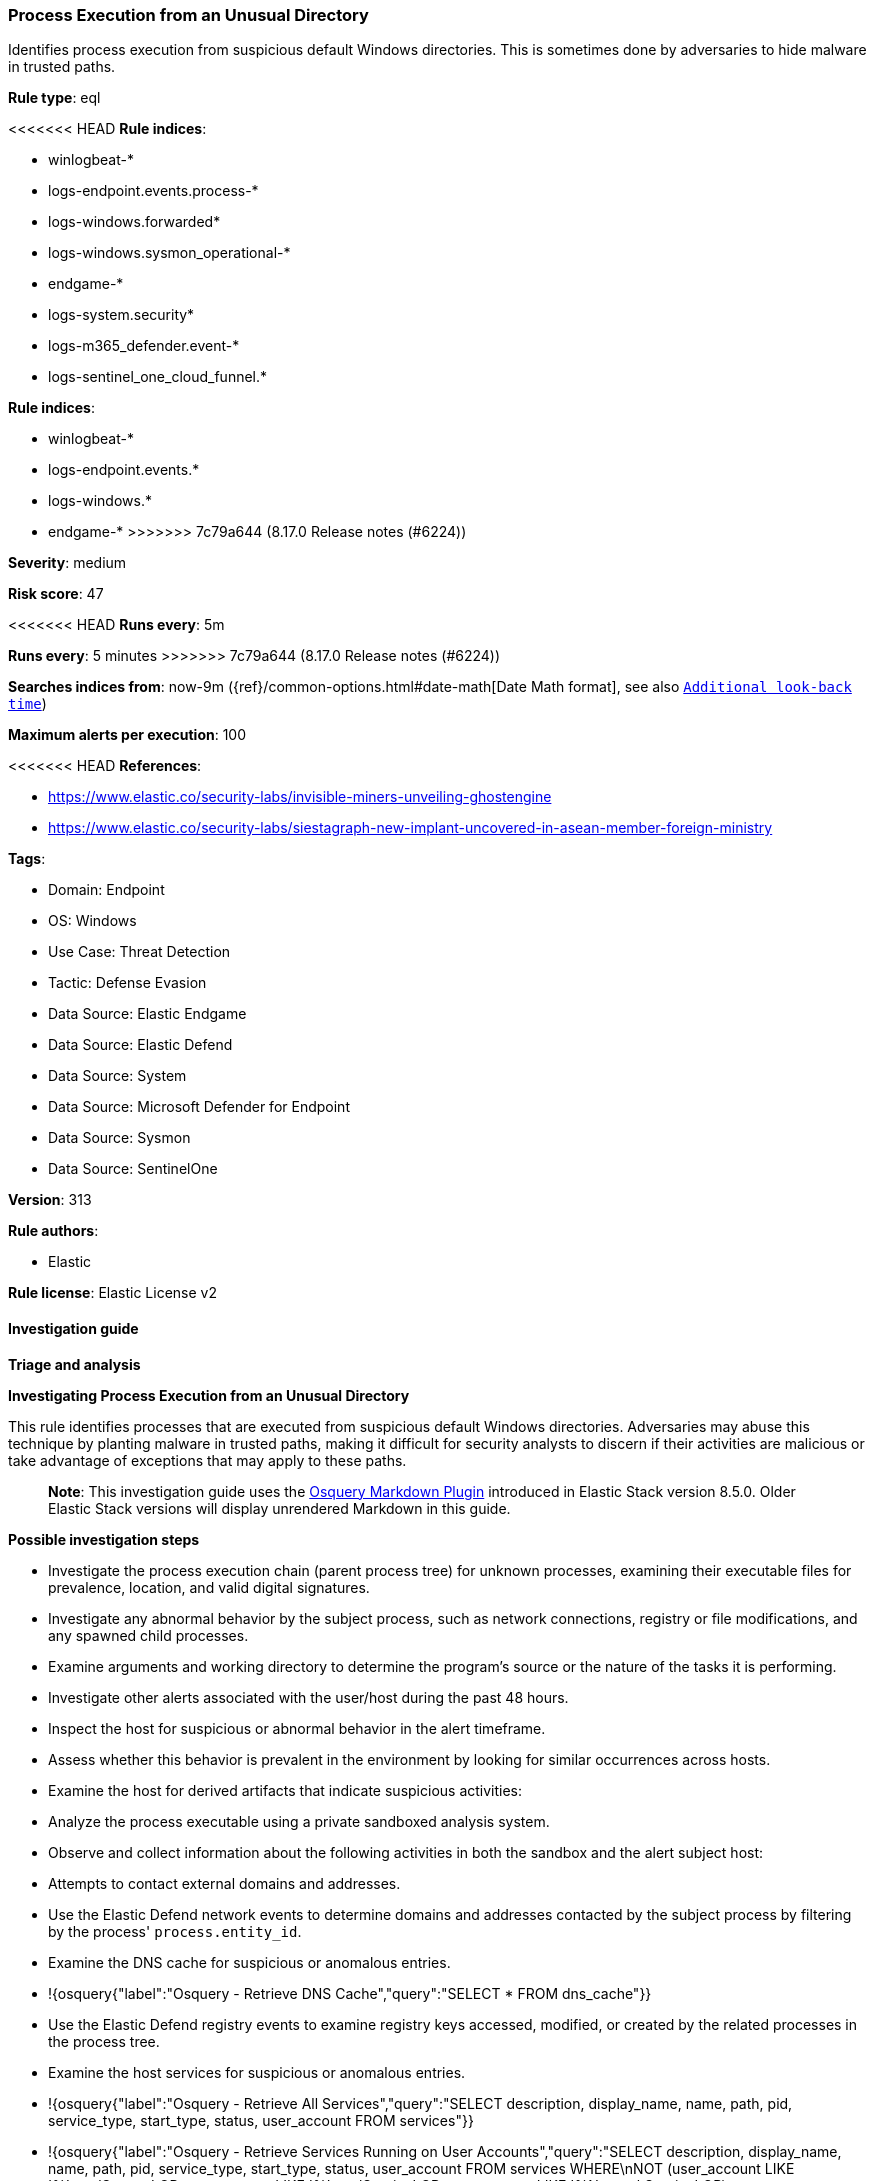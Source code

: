 [[process-execution-from-an-unusual-directory]]
=== Process Execution from an Unusual Directory

Identifies process execution from suspicious default Windows directories. This is sometimes done by adversaries to hide malware in trusted paths.

*Rule type*: eql

<<<<<<< HEAD
*Rule indices*: 

* winlogbeat-*
* logs-endpoint.events.process-*
* logs-windows.forwarded*
* logs-windows.sysmon_operational-*
* endgame-*
* logs-system.security*
* logs-m365_defender.event-*
* logs-sentinel_one_cloud_funnel.*
=======
*Rule indices*:

* winlogbeat-*
* logs-endpoint.events.*
* logs-windows.*
* endgame-*
>>>>>>> 7c79a644 (8.17.0 Release notes  (#6224))

*Severity*: medium

*Risk score*: 47

<<<<<<< HEAD
*Runs every*: 5m
=======
*Runs every*: 5 minutes
>>>>>>> 7c79a644 (8.17.0 Release notes  (#6224))

*Searches indices from*: now-9m ({ref}/common-options.html#date-math[Date Math format], see also <<rule-schedule, `Additional look-back time`>>)

*Maximum alerts per execution*: 100

<<<<<<< HEAD
*References*: 

* https://www.elastic.co/security-labs/invisible-miners-unveiling-ghostengine
* https://www.elastic.co/security-labs/siestagraph-new-implant-uncovered-in-asean-member-foreign-ministry

*Tags*: 

* Domain: Endpoint
* OS: Windows
* Use Case: Threat Detection
* Tactic: Defense Evasion
* Data Source: Elastic Endgame
* Data Source: Elastic Defend
* Data Source: System
* Data Source: Microsoft Defender for Endpoint
* Data Source: Sysmon
* Data Source: SentinelOne

*Version*: 313

*Rule authors*: 

* Elastic

*Rule license*: Elastic License v2


==== Investigation guide



*Triage and analysis*



*Investigating Process Execution from an Unusual Directory*


This rule identifies processes that are executed from suspicious default Windows directories. Adversaries may abuse this technique by planting malware in trusted paths, making it difficult for security analysts to discern if their activities are malicious or take advantage of exceptions that may apply to these paths.

> **Note**:
> This investigation guide uses the https://www.elastic.co/guide/en/security/master/invest-guide-run-osquery.html[Osquery Markdown Plugin] introduced in Elastic Stack version 8.5.0. Older Elastic Stack versions will display unrendered Markdown in this guide.


*Possible investigation steps*


- Investigate the process execution chain (parent process tree) for unknown processes, examining their executable files for prevalence, location, and valid digital signatures.
- Investigate any abnormal behavior by the subject process, such as network connections, registry or file modifications, and any spawned child processes.
- Examine arguments and working directory to determine the program's source or the nature of the tasks it is performing.
- Investigate other alerts associated with the user/host during the past 48 hours.
- Inspect the host for suspicious or abnormal behavior in the alert timeframe.
- Assess whether this behavior is prevalent in the environment by looking for similar occurrences across hosts.
- Examine the host for derived artifacts that indicate suspicious activities:
  - Analyze the process executable using a private sandboxed analysis system.
  - Observe and collect information about the following activities in both the sandbox and the alert subject host:
    - Attempts to contact external domains and addresses.
      - Use the Elastic Defend network events to determine domains and addresses contacted by the subject process by filtering by the process' `process.entity_id`.
      - Examine the DNS cache for suspicious or anomalous entries.
        - !{osquery{"label":"Osquery - Retrieve DNS Cache","query":"SELECT * FROM dns_cache"}}
    - Use the Elastic Defend registry events to examine registry keys accessed, modified, or created by the related processes in the process tree.
    - Examine the host services for suspicious or anomalous entries.
      - !{osquery{"label":"Osquery - Retrieve All Services","query":"SELECT description, display_name, name, path, pid, service_type, start_type, status, user_account FROM services"}}
      - !{osquery{"label":"Osquery - Retrieve Services Running on User Accounts","query":"SELECT description, display_name, name, path, pid, service_type, start_type, status, user_account FROM services WHERE\nNOT (user_account LIKE '%LocalSystem' OR user_account LIKE '%LocalService' OR user_account LIKE '%NetworkService' OR\nuser_account == null)\n"}}
      - !{osquery{"label":"Osquery - Retrieve Service Unsigned Executables with Virustotal Link","query":"SELECT concat('https://www.virustotal.com/gui/file/', sha1) AS VtLink, name, description, start_type, status, pid,\nservices.path FROM services JOIN authenticode ON services.path = authenticode.path OR services.module_path =\nauthenticode.path JOIN hash ON services.path = hash.path WHERE authenticode.result != 'trusted'\n"}}
  - Retrieve the files' SHA-256 hash values using the PowerShell `Get-FileHash` cmdlet and search for the existence and reputation of the hashes in resources like VirusTotal, Hybrid-Analysis, CISCO Talos, Any.run, etc.


*False positive analysis*


- If this activity is expected and noisy in your environment, consider adding exceptions — preferably with a combination of executable and signature conditions.


*Related Rules*


- Unusual Windows Path Activity - 445a342e-03fb-42d0-8656-0367eb2dead5
- Execution from Unusual Directory - Command Line - cff92c41-2225-4763-b4ce-6f71e5bda5e6


*Response and Remediation*


- Initiate the incident response process based on the outcome of the triage.
- Isolate the involved host to prevent further post-compromise behavior.
- If the triage identified malware, search the environment for additional compromised hosts.
  - Implement temporary network rules, procedures, and segmentation to contain the malware.
  - Stop suspicious processes.
  - Immediately block the identified indicators of compromise (IoCs).
  - Inspect the affected systems for additional malware backdoors like reverse shells, reverse proxies, or droppers that attackers could use to reinfect the system.
- Remove and block malicious artifacts identified during triage.
- Run a full antimalware scan. This may reveal additional artifacts left in the system, persistence mechanisms, and malware components.
- Investigate credential exposure on systems compromised or used by the attacker to ensure all compromised accounts are identified. Reset passwords for these accounts and other potentially compromised credentials, such as email, business systems, and web services.
- Determine the initial vector abused by the attacker and take action to prevent reinfection through the same vector.
- Using the incident response data, update logging and audit policies to improve the mean time to detect (MTTD) and the mean time to respond (MTTR).
=======
*Tags*:

* Elastic
* Host
* Windows
* Threat Detection
* Defense Evasion
* Elastic Endgame

*Version*: 102 (<<process-execution-from-an-unusual-directory-history, version history>>)

*Added ({stack} release)*: 7.11.0

*Last modified ({stack} release)*: 8.6.0

*Rule authors*: Elastic

*Rule license*: Elastic License v2

==== Investigation guide


[source,markdown]
----------------------------------

----------------------------------
>>>>>>> 7c79a644 (8.17.0 Release notes  (#6224))


==== Rule query


<<<<<<< HEAD
[source, js]
----------------------------------
process where host.os.type == "windows" and event.type == "start" and
  /* add suspicious execution paths here */
  process.executable : (
    "?:\\PerfLogs\\*.exe", "?:\\Users\\Public\\*.exe", "?:\\Windows\\Tasks\\*.exe",
    "?:\\Intel\\*.exe", "?:\\AMD\\Temp\\*.exe", "?:\\Windows\\AppReadiness\\*.exe",
    "?:\\Windows\\ServiceState\\*.exe", "?:\\Windows\\security\\*.exe", "?:\\Windows\\IdentityCRL\\*.exe",
    "?:\\Windows\\Branding\\*.exe", "?:\\Windows\\csc\\*.exe", "?:\\Windows\\DigitalLocker\\*.exe",
    "?:\\Windows\\en-US\\*.exe", "?:\\Windows\\wlansvc\\*.exe", "?:\\Windows\\Prefetch\\*.exe",
    "?:\\Windows\\Fonts\\*.exe", "?:\\Windows\\diagnostics\\*.exe", "?:\\Windows\\TAPI\\*.exe",
    "?:\\Windows\\INF\\*.exe", "?:\\Windows\\System32\\Speech\\*.exe", "?:\\windows\\tracing\\*.exe",
    "?:\\windows\\IME\\*.exe", "?:\\Windows\\Performance\\*.exe", "?:\\windows\\intel\\*.exe",
    "?:\\windows\\ms\\*.exe", "?:\\Windows\\dot3svc\\*.exe", "?:\\Windows\\panther\\*.exe",
    "?:\\Windows\\RemotePackages\\*.exe", "?:\\Windows\\OCR\\*.exe", "?:\\Windows\\appcompat\\*.exe",
    "?:\\Windows\\apppatch\\*.exe", "?:\\Windows\\addins\\*.exe", "?:\\Windows\\Setup\\*.exe",
    "?:\\Windows\\Help\\*.exe", "?:\\Windows\\SKB\\*.exe", "?:\\Windows\\Vss\\*.exe",
    "?:\\Windows\\Web\\*.exe", "?:\\Windows\\servicing\\*.exe", "?:\\Windows\\CbsTemp\\*.exe",
    "?:\\Windows\\Logs\\*.exe", "?:\\Windows\\WaaS\\*.exe", "?:\\Windows\\ShellExperiences\\*.exe",
    "?:\\Windows\\ShellComponents\\*.exe", "?:\\Windows\\PLA\\*.exe", "?:\\Windows\\Migration\\*.exe",
    "?:\\Windows\\debug\\*.exe", "?:\\Windows\\Cursors\\*.exe", "?:\\Windows\\Containers\\*.exe",
    "?:\\Windows\\Boot\\*.exe", "?:\\Windows\\bcastdvr\\*.exe", "?:\\Windows\\assembly\\*.exe",
    "?:\\Windows\\TextInput\\*.exe", "?:\\Windows\\security\\*.exe", "?:\\Windows\\schemas\\*.exe",
    "?:\\Windows\\SchCache\\*.exe", "?:\\Windows\\Resources\\*.exe", "?:\\Windows\\rescache\\*.exe",
    "?:\\Windows\\Provisioning\\*.exe", "?:\\Windows\\PrintDialog\\*.exe", "?:\\Windows\\PolicyDefinitions\\*.exe",
    "?:\\Windows\\media\\*.exe", "?:\\Windows\\Globalization\\*.exe", "?:\\Windows\\L2Schemas\\*.exe",
    "?:\\Windows\\LiveKernelReports\\*.exe", "?:\\Windows\\ModemLogs\\*.exe",
    "?:\\Windows\\ImmersiveControlPanel\\*.exe"
  ) and
  
  not process.name : (
    "SpeechUXWiz.exe", "SystemSettings.exe", "TrustedInstaller.exe",
    "PrintDialog.exe", "MpSigStub.exe", "LMS.exe", "mpam-*.exe"
  ) and
  not process.executable :
            ("?:\\Intel\\Wireless\\WUSetupLauncher.exe",
             "?:\\Intel\\Wireless\\Setup.exe",
             "?:\\Intel\\Move Mouse.exe",
             "?:\\windows\\Panther\\DiagTrackRunner.exe",
             "?:\\Windows\\servicing\\GC64\\tzupd.exe",
             "?:\\Users\\Public\\res\\RemoteLite.exe",
             "?:\\Users\\Public\\IBM\\ClientSolutions\\*.exe",
             "?:\\Users\\Public\\Documents\\syspin.exe",
             "?:\\Users\\Public\\res\\FileWatcher.exe")

----------------------------------
=======
[source,js]
----------------------------------
process where event.type == "start" and /* add suspicious execution
paths here */ process.executable : ("C:\\PerfLogs\\*.exe","C:\\Users\\
Public\\*.exe","C:\\Windows\\Tasks\\*.exe","C:\\Intel\\*.exe","C:\\AMD
\\Temp\\*.exe","C:\\Windows\\AppReadiness\\*.exe", "C:\\Windows\\Servi
ceState\\*.exe","C:\\Windows\\security\\*.exe","C:\\Windows\\IdentityC
RL\\*.exe","C:\\Windows\\Branding\\*.exe","C:\\Windows\\csc\\*.exe",
"C:\\Windows\\DigitalLocker\\*.exe","C:\\Windows\\en-US\\*.exe","C:\\W
indows\\wlansvc\\*.exe","C:\\Windows\\Prefetch\\*.exe","C:\\Windows\\F
onts\\*.exe", "C:\\Windows\\diagnostics\\*.exe","C:\\Windows\\TAPI\\*
.exe","C:\\Windows\\INF\\*.exe","C:\\Windows\\System32\\Speech\\*.exe"
,"C:\\windows\\tracing\\*.exe", "c:\\windows\\IME\\*.exe","c:\\Window
s\\Performance\\*.exe","c:\\windows\\intel\\*.exe","c:\\windows\\ms\\*
.exe","C:\\Windows\\dot3svc\\*.exe", "C:\\Windows\\panther\\*.exe","C
:\\Windows\\RemotePackages\\*.exe","C:\\Windows\\OCR\\*.exe","C:\\Wind
ows\\appcompat\\*.exe","C:\\Windows\\apppatch\\*.exe","C:\\Windows\\ad
dins\\*.exe", "C:\\Windows\\Setup\\*.exe","C:\\Windows\\Help\\*.exe",
"C:\\Windows\\SKB\\*.exe","C:\\Windows\\Vss\\*.exe","C:\\Windows\\Web\
\*.exe","C:\\Windows\\servicing\\*.exe","C:\\Windows\\CbsTemp\\*.exe",
"C:\\Windows\\Logs\\*.exe","C:\\Windows\\WaaS\\*.exe","C:\\Windows\\Sh
ellExperiences\\*.exe","C:\\Windows\\ShellComponents\\*.exe","C:\\Wind
ows\\PLA\\*.exe", "C:\\Windows\\Migration\\*.exe","C:\\Windows\\debug
\\*.exe","C:\\Windows\\Cursors\\*.exe","C:\\Windows\\Containers\\*.exe
","C:\\Windows\\Boot\\*.exe","C:\\Windows\\bcastdvr\\*.exe", "C:\\Win
dows\\assembly\\*.exe","C:\\Windows\\TextInput\\*.exe","C:\\Windows\\s
ecurity\\*.exe","C:\\Windows\\schemas\\*.exe","C:\\Windows\\SchCache\\
*.exe","C:\\Windows\\Resources\\*.exe", "C:\\Windows\\rescache\\*.exe
","C:\\Windows\\Provisioning\\*.exe","C:\\Windows\\PrintDialog\\*.exe"
,"C:\\Windows\\PolicyDefinitions\\*.exe","C:\\Windows\\media\\*.exe",
"C:\\Windows\\Globalization\\*.exe","C:\\Windows\\L2Schemas\\*.exe","C
:\\Windows\\LiveKernelReports\\*.exe","C:\\Windows\\ModemLogs\\*.exe",
"C:\\Windows\\ImmersiveControlPanel\\*.exe") and not process.name : (
"SpeechUXWiz.exe","SystemSettings.exe","TrustedInstaller.exe","PrintDi
alog.exe","MpSigStub.exe","LMS.exe","mpam-*.exe") and not
process.executable :
("?:\\Intel\\Wireless\\WUSetupLauncher.exe",
"?:\\Intel\\Wireless\\Setup.exe", "?:\\Intel\\Move
Mouse.exe", "?:\\windows\\Panther\\DiagTrackRunner.exe",
"?:\\Windows\\servicing\\GC64\\tzupd.exe",
"?:\\Users\\Public\\res\\RemoteLite.exe",
"?:\\Users\\Public\\IBM\\ClientSolutions\\*.exe",
"?:\\Users\\Public\\Documents\\syspin.exe",
"?:\\Users\\Public\\res\\FileWatcher.exe") /* uncomment once in
winlogbeat */ /* and not (process.code_signature.subject_name ==
"Microsoft Corporation" and process.code_signature.trusted == true) */
----------------------------------

==== Threat mapping
>>>>>>> 7c79a644 (8.17.0 Release notes  (#6224))

*Framework*: MITRE ATT&CK^TM^

* Tactic:
** Name: Defense Evasion
** ID: TA0005
** Reference URL: https://attack.mitre.org/tactics/TA0005/
* Technique:
** Name: Masquerading
** ID: T1036
** Reference URL: https://attack.mitre.org/techniques/T1036/
<<<<<<< HEAD
* Sub-technique:
** Name: Match Legitimate Name or Location
** ID: T1036.005
** Reference URL: https://attack.mitre.org/techniques/T1036/005/
=======

[[process-execution-from-an-unusual-directory-history]]
==== Rule version history

Version 102 (8.6.0 release)::
* Formatting only

Version 101 (8.5.0 release)::
* Updated query, changed from:
+
[source, js]
----------------------------------
process where event.type in ("start", "process_started", "info") and
/* add suspicious execution paths here */ process.executable : ("C:\\P
erfLogs\\*.exe","C:\\Users\\Public\\*.exe","C:\\Windows\\Tasks\\*.exe"
,"C:\\Intel\\*.exe","C:\\AMD\\Temp\\*.exe","C:\\Windows\\AppReadiness\
\*.exe", "C:\\Windows\\ServiceState\\*.exe","C:\\Windows\\security\\*.
exe","C:\\Windows\\IdentityCRL\\*.exe","C:\\Windows\\Branding\\*.exe",
"C:\\Windows\\csc\\*.exe",
"C:\\Windows\\DigitalLocker\\*.exe","C:\\Windows\\en-US\\*.exe","C:\\W
indows\\wlansvc\\*.exe","C:\\Windows\\Prefetch\\*.exe","C:\\Windows\\F
onts\\*.exe", "C:\\Windows\\diagnostics\\*.exe","C:\\Windows\\TAPI\\*
.exe","C:\\Windows\\INF\\*.exe","C:\\Windows\\System32\\Speech\\*.exe"
,"C:\\windows\\tracing\\*.exe", "c:\\windows\\IME\\*.exe","c:\\Window
s\\Performance\\*.exe","c:\\windows\\intel\\*.exe","c:\\windows\\ms\\*
.exe","C:\\Windows\\dot3svc\\*.exe", "C:\\Windows\\panther\\*.exe","C
:\\Windows\\RemotePackages\\*.exe","C:\\Windows\\OCR\\*.exe","C:\\Wind
ows\\appcompat\\*.exe","C:\\Windows\\apppatch\\*.exe","C:\\Windows\\ad
dins\\*.exe", "C:\\Windows\\Setup\\*.exe","C:\\Windows\\Help\\*.exe",
"C:\\Windows\\SKB\\*.exe","C:\\Windows\\Vss\\*.exe","C:\\Windows\\Web\
\*.exe","C:\\Windows\\servicing\\*.exe","C:\\Windows\\CbsTemp\\*.exe",
"C:\\Windows\\Logs\\*.exe","C:\\Windows\\WaaS\\*.exe","C:\\Windows\\Sh
ellExperiences\\*.exe","C:\\Windows\\ShellComponents\\*.exe","C:\\Wind
ows\\PLA\\*.exe", "C:\\Windows\\Migration\\*.exe","C:\\Windows\\debug
\\*.exe","C:\\Windows\\Cursors\\*.exe","C:\\Windows\\Containers\\*.exe
","C:\\Windows\\Boot\\*.exe","C:\\Windows\\bcastdvr\\*.exe", "C:\\Win
dows\\assembly\\*.exe","C:\\Windows\\TextInput\\*.exe","C:\\Windows\\s
ecurity\\*.exe","C:\\Windows\\schemas\\*.exe","C:\\Windows\\SchCache\\
*.exe","C:\\Windows\\Resources\\*.exe", "C:\\Windows\\rescache\\*.exe
","C:\\Windows\\Provisioning\\*.exe","C:\\Windows\\PrintDialog\\*.exe"
,"C:\\Windows\\PolicyDefinitions\\*.exe","C:\\Windows\\media\\*.exe",
"C:\\Windows\\Globalization\\*.exe","C:\\Windows\\L2Schemas\\*.exe","C
:\\Windows\\LiveKernelReports\\*.exe","C:\\Windows\\ModemLogs\\*.exe",
"C:\\Windows\\ImmersiveControlPanel\\*.exe") and not process.name : (
"SpeechUXWiz.exe","SystemSettings.exe","TrustedInstaller.exe","PrintDi
alog.exe","MpSigStub.exe","LMS.exe","mpam-*.exe") and not
process.executable :
("?:\\Intel\\Wireless\\WUSetupLauncher.exe",
"?:\\Intel\\Wireless\\Setup.exe", "?:\\Intel\\Move
Mouse.exe", "?:\\windows\\Panther\\DiagTrackRunner.exe",
"?:\\Windows\\servicing\\GC64\\tzupd.exe",
"?:\\Users\\Public\\res\\RemoteLite.exe",
"?:\\Users\\Public\\IBM\\ClientSolutions\\*.exe",
"?:\\Users\\Public\\Documents\\syspin.exe",
"?:\\Users\\Public\\res\\FileWatcher.exe") /* uncomment once in
winlogbeat */ /* and not (process.code_signature.subject_name ==
"Microsoft Corporation" and process.code_signature.trusted == true) */
----------------------------------

Version 6 (8.4.0 release)::
* Updated query, changed from:
+
[source, js]
----------------------------------
process where event.type in ("start", "process_started", "info") and
/* add suspicious execution paths here */ process.executable : ("C:\\P
erfLogs\\*.exe","C:\\Users\\Public\\*.exe","C:\\Users\\Default\\*.exe"
,"C:\\Windows\\Tasks\\*.exe","C:\\Intel\\*.exe","C:\\AMD\\Temp\\*.exe"
,"C:\\Windows\\AppReadiness\\*.exe", "C:\\Windows\\ServiceState\\*.exe
","C:\\Windows\\security\\*.exe","C:\\Windows\\IdentityCRL\\*.exe","C:
\\Windows\\Branding\\*.exe","C:\\Windows\\csc\\*.exe",
"C:\\Windows\\DigitalLocker\\*.exe","C:\\Windows\\en-US\\*.exe","C:\\W
indows\\wlansvc\\*.exe","C:\\Windows\\Prefetch\\*.exe","C:\\Windows\\F
onts\\*.exe", "C:\\Windows\\diagnostics\\*.exe","C:\\Windows\\TAPI\\*
.exe","C:\\Windows\\INF\\*.exe","C:\\Windows\\System32\\Speech\\*.exe"
,"C:\\windows\\tracing\\*.exe", "c:\\windows\\IME\\*.exe","c:\\Window
s\\Performance\\*.exe","c:\\windows\\intel\\*.exe","c:\\windows\\ms\\*
.exe","C:\\Windows\\dot3svc\\*.exe","C:\\Windows\\ServiceProfiles\\*.e
xe", "C:\\Windows\\panther\\*.exe","C:\\Windows\\RemotePackages\\*.ex
e","C:\\Windows\\OCR\\*.exe","C:\\Windows\\appcompat\\*.exe","C:\\Wind
ows\\apppatch\\*.exe","C:\\Windows\\addins\\*.exe", "C:\\Windows\\Set
up\\*.exe","C:\\Windows\\Help\\*.exe","C:\\Windows\\SKB\\*.exe","C:\\W
indows\\Vss\\*.exe","C:\\Windows\\Web\\*.exe","C:\\Windows\\servicing\
\*.exe","C:\\Windows\\CbsTemp\\*.exe", "C:\\Windows\\Logs\\*.exe","C:
\\Windows\\WaaS\\*.exe","C:\\Windows\\twain_32\\*.exe","C:\\Windows\\S
hellExperiences\\*.exe","C:\\Windows\\ShellComponents\\*.exe","C:\\Win
dows\\PLA\\*.exe", "C:\\Windows\\Migration\\*.exe","C:\\Windows\\debu
g\\*.exe","C:\\Windows\\Cursors\\*.exe","C:\\Windows\\Containers\\*.ex
e","C:\\Windows\\Boot\\*.exe","C:\\Windows\\bcastdvr\\*.exe", "C:\\Wi
ndows\\assembly\\*.exe","C:\\Windows\\TextInput\\*.exe","C:\\Windows\\
security\\*.exe","C:\\Windows\\schemas\\*.exe","C:\\Windows\\SchCache\
\*.exe","C:\\Windows\\Resources\\*.exe", "C:\\Windows\\rescache\\*.ex
e","C:\\Windows\\Provisioning\\*.exe","C:\\Windows\\PrintDialog\\*.exe
","C:\\Windows\\PolicyDefinitions\\*.exe","C:\\Windows\\media\\*.exe",
"C:\\Windows\\Globalization\\*.exe","C:\\Windows\\L2Schemas\\*.exe","C
:\\Windows\\LiveKernelReports\\*.exe","C:\\Windows\\ModemLogs\\*.exe",
"C:\\Windows\\ImmersiveControlPanel\\*.exe") and not process.name : (
"SpeechUXWiz.exe","SystemSettings.exe","TrustedInstaller.exe","PrintDi
alog.exe","MpSigStub.exe","LMS.exe","mpam-*.exe") /* uncomment once
in winlogbeat */ /* and not (process.code_signature.subject_name ==
"Microsoft Corporation" and process.code_signature.trusted == true) */
----------------------------------

Version 4 (8.2.0 release)::
* Formatting only

Version 3 (7.12.0 release)::
* Formatting only

Version 2 (7.11.2 release)::
* Formatting only

>>>>>>> 7c79a644 (8.17.0 Release notes  (#6224))
